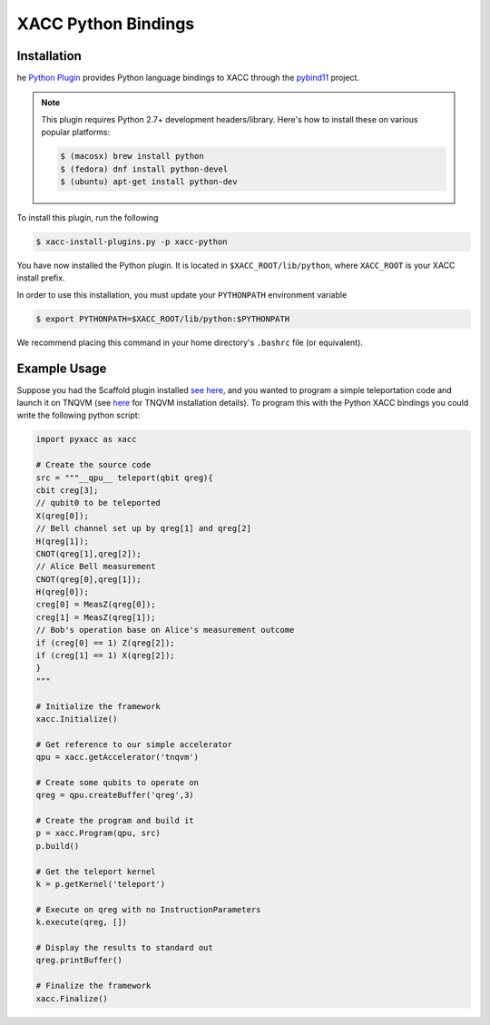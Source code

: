 XACC Python Bindings
=====================

Installation
------------
he `Python Plugin <https://github.com/ornl-qci/xacc-python>`_ provides
Python language bindings to XACC through the `pybind11 <https://github.com/pybind/pybind11>`_ project.

.. note::

   This plugin requires Python 2.7+ development headers/library.
   Here's how to install these on various popular platforms:

   .. code::

      $ (macosx) brew install python
      $ (fedora) dnf install python-devel
      $ (ubuntu) apt-get install python-dev

To install this plugin, run the following

.. code::

   $ xacc-install-plugins.py -p xacc-python

You have now installed the Python plugin. It is located in ``$XACC_ROOT/lib/python``,
where ``XACC_ROOT`` is your XACC install prefix.

In order to use this installation, you must update your ``PYTHONPATH`` environment variable

.. code::

   $ export PYTHONPATH=$XACC_ROOT/lib/python:$PYTHONPATH

We recommend placing this command in your home directory's ``.bashrc`` file (or equivalent).

Example Usage
--------------

Suppose you had the Scaffold plugin installed `see here <scaffold.rst>`_, and you wanted to program a simple teleportation code and launch it on TNQVM (see `here <tnqvm.rst>`_ for TNQVM installation details). To program this with the Python XACC bindings you could write the following python script:

.. code::

   import pyxacc as xacc

   # Create the source code
   src = """__qpu__ teleport(qbit qreg){
   cbit creg[3];
   // qubit0 to be teleported
   X(qreg[0]);
   // Bell channel set up by qreg[1] and qreg[2]
   H(qreg[1]);
   CNOT(qreg[1],qreg[2]);
   // Alice Bell measurement
   CNOT(qreg[0],qreg[1]);
   H(qreg[0]);
   creg[0] = MeasZ(qreg[0]);
   creg[1] = MeasZ(qreg[1]);
   // Bob's operation base on Alice's measurement outcome
   if (creg[0] == 1) Z(qreg[2]);
   if (creg[1] == 1) X(qreg[2]);
   }
   """

   # Initialize the framework
   xacc.Initialize()

   # Get reference to our simple accelerator
   qpu = xacc.getAccelerator('tnqvm')

   # Create some qubits to operate on
   qreg = qpu.createBuffer('qreg',3)

   # Create the program and build it
   p = xacc.Program(qpu, src)
   p.build()

   # Get the teleport kernel
   k = p.getKernel('teleport')

   # Execute on qreg with no InstructionParameters
   k.execute(qreg, [])

   # Display the results to standard out
   qreg.printBuffer()

   # Finalize the framework
   xacc.Finalize()


